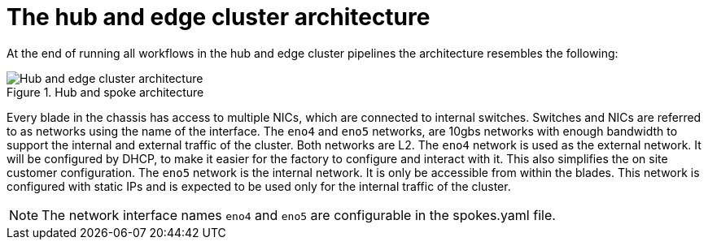 // Module included in the following assemblies:
//
// * scalability_and_performance/ztp-factory-install-clusters.adoc
:_content-type: CONCEPT
[id="hub-edge-cluster-architecture_{context}"]
= The hub and edge cluster architecture

At the end of running all workflows in the hub and edge cluster pipelines the architecture resembles the following:

.Hub and spoke architecture
image::225_OpenShift_Installing_Clusters_0322_network.png[Hub and edge cluster architecture]

Every blade in the chassis has access to multiple NICs, which are connected to internal switches. Switches and NICs are referred to as networks using the name of the interface. The `eno4` and `eno5` networks, are 10gbs networks with enough bandwidth to support the internal and external traffic of the cluster. Both networks are L2.
The `eno4` network is used as the external network. It will be configured by DHCP, to make it easier for the factory to configure and interact with it. This also simplifies the on site customer configuration.
The `eno5` network is the internal network. It is only be accessible from within the blades. This network is configured with static IPs and is expected to be used only for the internal traffic of the cluster.

[NOTE]
====
The network interface names `eno4` and `eno5` are configurable in the spokes.yaml file.
====
